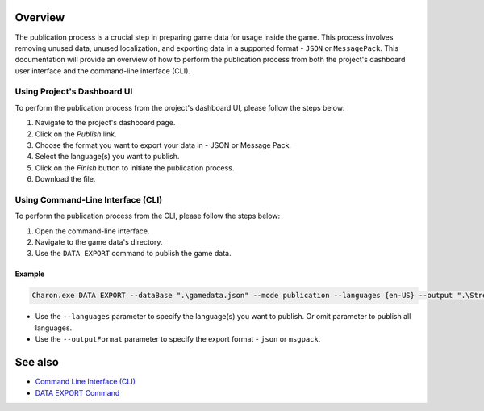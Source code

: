 Overview
========

The publication process is a crucial step in preparing game data for usage inside the game. This process involves removing unused data, unused localization, and exporting data in a supported format - ``JSON`` or ``MessagePack``. This documentation will provide an overview of how to perform the publication process from both the project's dashboard user interface and the command-line interface (CLI).

-----------------------------
Using Project's Dashboard UI
-----------------------------

To perform the publication process from the project's dashboard UI, please follow the steps below:

1. Navigate to the project's dashboard page.
2. Click on the *Publish* link.
3. Choose the format you want to export your data in - JSON or Message Pack.
4. Select the language(s) you want to publish.
5. Click on the *Finish* button to initiate the publication process.
6. Download the file.

-----------------------------------
Using Command-Line Interface (CLI)
-----------------------------------

To perform the publication process from the CLI, please follow the steps below:

1. Open the command-line interface.
2. Navigate to the game data's directory.
3. Use the ``DATA EXPORT`` command to publish the game data.

Example
--------

.. code-block:: bash

  Charon.exe DATA EXPORT --dataBase ".\gamedata.json" --mode publication --languages {en-US} --output ".\StreamingAssets\gamedata_pub.json" --outputFormat json

- Use the ``--languages`` parameter to specify the language(s) you want to publish. Or omit parameter to publish all languages.
- Use the ``--outputFormat`` parameter to specify the export format - ``json`` or ``msgpack``.

See also
========

- `Command Line Interface (CLI) <../advanced/command_line.rst>`_
- `DATA EXPORT Command <../advanced/commands/data_export.rst>`_

